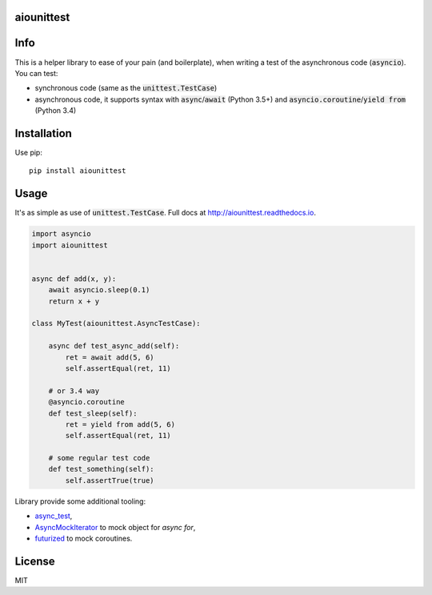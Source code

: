 aiounittest
===========

|image0|_ |image1|_

.. |image0| image:: https://api.travis-ci.org/kwarunek/aiounittest.png?branch=master
.. _image0: https://travis-ci.org/kwarunek/aiounittest

.. |image1| image:: https://badge.fury.io/py/aiounittest.svg
.. _image1: https://badge.fury.io/py/aiounittest

Info
====

This is a helper library to ease of your pain (and boilerplate), when writing a test of the asynchronous code (:code:`asyncio`). You can test:

* synchronous code (same as the :code:`unittest.TestCase`)
* asynchronous code, it supports syntax with :code:`async`/:code:`await` (Python 3.5+) and :code:`asyncio.coroutine`/:code:`yield from` (Python 3.4)

 
Installation
============

Use pip:

::

    pip install aiounittest

 
Usage
=====

It's as simple as use of :code:`unittest.TestCase`. Full docs at http://aiounittest.readthedocs.io.

.. code-block:: python

    import asyncio
    import aiounittest


    async def add(x, y):
        await asyncio.sleep(0.1)
        return x + y

    class MyTest(aiounittest.AsyncTestCase):

        async def test_async_add(self):
            ret = await add(5, 6)
            self.assertEqual(ret, 11)

        # or 3.4 way
        @asyncio.coroutine
        def test_sleep(self):
            ret = yield from add(5, 6)
            self.assertEqual(ret, 11)

        # some regular test code
        def test_something(self):
            self.assertTrue(true)

Library provide some additional tooling:

* async_test_,
* AsyncMockIterator_ to mock object for `async for`,
* futurized_ to mock coroutines.

.. _futurized: http://aiounittest.readthedocs.io/en/latest/futurized.html
.. _async_test: http://aiounittest.readthedocs.io/en/latest/async_test.html
.. _AsyncMockIterator: http://aiounittest.readthedocs.io/en/latest/asyncmockiterator.html

License
=======

MIT
